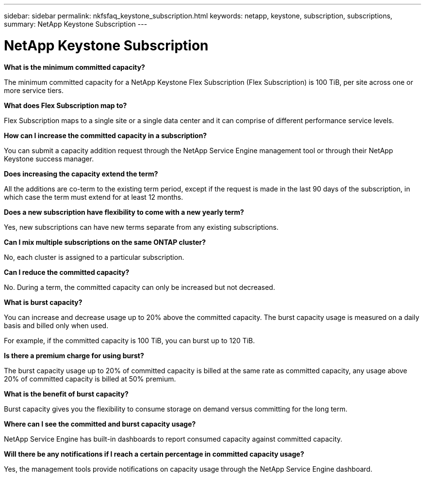 ---
sidebar: sidebar
permalink: nkfsfaq_keystone_subscription.html
keywords: netapp, keystone, subscription, subscriptions,
summary: NetApp Keystone Subscription
---

= NetApp Keystone Subscription
:hardbreaks:
:nofooter:
:icons: font
:linkattrs:
:imagesdir: ./media/

//
// This file was created with NDAC Version 2.0 (August 17, 2020)
//
// 2020-10-08 17:15:36.922050
//

[.lead]
*What is the minimum committed capacity?*

The minimum committed capacity for a NetApp Keystone Flex Subscription (Flex Subscription) is 100 TiB, per site across one or more service tiers.

*What does Flex Subscription map to?*

Flex Subscription maps to a single site or a single data center and it can comprise of different performance service levels.

*How can I increase the committed capacity in a subscription?*

You can submit a capacity addition request through the NetApp Service Engine management tool or through their NetApp Keystone success manager.

*Does increasing the capacity extend the term?*

All the additions are co-term to the existing term period, except if the request is made in the last 90 days of the subscription, in which case the term must extend for at least 12 months.

*Does a new subscription have flexibility to come with a new yearly term?*

Yes, new subscriptions can have new terms separate from any existing subscriptions.

*Can I mix multiple subscriptions on the same ONTAP cluster?*

No, each cluster is assigned to a particular subscription.

*Can I reduce the committed capacity?*

No. During a term, the committed capacity can only be increased but not decreased.

*What is burst capacity?*

You can increase and decrease usage up to 20% above the committed capacity. The burst capacity usage is measured on a daily basis and billed only when used.

For example, if the committed capacity is 100 TiB, you can burst up to 120 TiB.

*Is there a premium charge for using burst?*

The burst capacity usage up to 20% of committed capacity is billed at the same rate as committed capacity, any usage above 20% of committed capacity is billed at 50% premium.

*What is the benefit of burst capacity?*

Burst capacity gives you the flexibility to consume storage on demand versus committing for the long term.

*Where can I see the committed and burst capacity usage?*

NetApp Service Engine has built-in dashboards to report consumed capacity against committed capacity.

*Will there be any notifications if I reach a certain percentage in committed capacity usage?*

Yes, the management tools provide notifications on capacity usage through the NetApp Service Engine dashboard.
